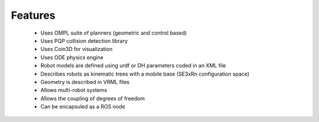 Features
========

  *  Uses OMPL suite of planners (geometric and control based)
  *  Uses PQP collision detection library
  *  Uses Coin3D for visualization
  *  Uses ODE physics engine
  *  Robot models are defined using urdf or DH parameters coded in an XML file
  *  Describes robots as kinematic trees with a mobile base (SE3xRn configuration space)
  *  Geometry is described in VRML files
  *  Allows multi-robot systems
  *  Allows the coupling of degrees of freedom
  *  Can be encapsuled as a ROS node
